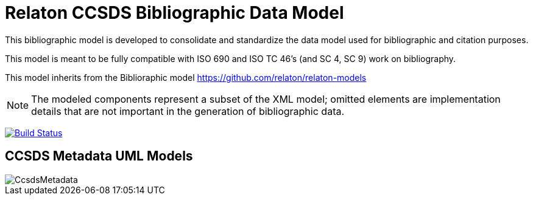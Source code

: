 = Relaton CCSDS Bibliographic Data Model

This bibliographic model is developed to consolidate and standardize
the data model used for bibliographic and citation purposes.

This model is meant to be fully compatible with ISO 690 and
ISO TC 46's (and SC 4, SC 9) work on bibliography.

This model inherits from the Biblioraphic model https://github.com/relaton/relaton-models

NOTE: The modeled components represent a subset of the XML model; omitted
elements are implementation details that are not important in the generation of
bibliographic data.

image:https://github.com/relaton/relaton-model-ccsds/workflows/make/badge.svg["Build Status", link="https://github.com/relaton/relaton-model-ccsds/actions/workflows/make.yml"]


== CCSDS Metadata UML Models

image::images/CcsdsMetadata.png[]
